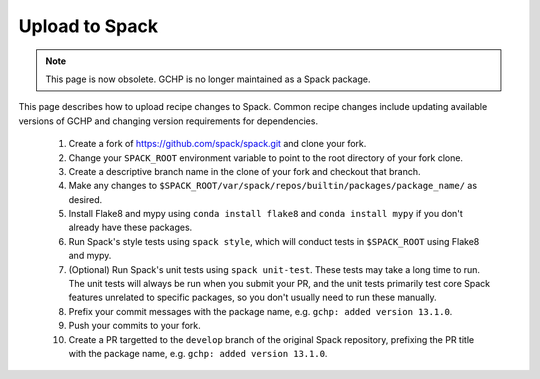 ###############
Upload to Spack
###############

.. note::

   This page is now obsolete.  GCHP is no longer maintained as a Spack package.


This page describes how to upload recipe changes to Spack. Common recipe changes include updating available versions of GCHP 
and changing version requirements for dependencies.

   1. Create a fork of https://github.com/spack/spack.git and clone your fork.
   2. Change your ``SPACK_ROOT`` environment variable to point to the root directory of your fork clone.
   3. Create a descriptive branch name in the clone of your fork and checkout that branch.
   4. Make any changes to ``$SPACK_ROOT/var/spack/repos/builtin/packages/package_name/`` as desired.
   5. Install Flake8 and mypy using ``conda install flake8`` and ``conda install mypy`` if you don't already have these packages.
   6. Run Spack's style tests using ``spack style``, which will conduct tests in ``$SPACK_ROOT`` using Flake8 and mypy.
   7. (Optional) Run Spack's unit tests using ``spack unit-test``. These tests may take a long time to run. The unit tests will always be run
      when you submit your PR, and the unit tests primarily test core Spack features unrelated to specific packages, so you don't usually
      need to run these manually.
   8. Prefix your commit messages with the package name, e.g. ``gchp: added version 13.1.0``.
   9. Push your commits to your fork.
   10. Create a PR targetted to the ``develop`` branch of the original Spack repository, prefixing the PR title with the package name,
       e.g. ``gchp: added version 13.1.0``.

